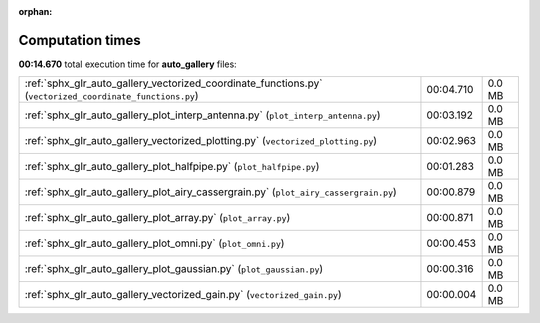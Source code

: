 
:orphan:

.. _sphx_glr_auto_gallery_sg_execution_times:

Computation times
=================
**00:14.670** total execution time for **auto_gallery** files:

+----------------------------------------------------------------------------------------------------------+-----------+--------+
| :ref:`sphx_glr_auto_gallery_vectorized_coordinate_functions.py` (``vectorized_coordinate_functions.py``) | 00:04.710 | 0.0 MB |
+----------------------------------------------------------------------------------------------------------+-----------+--------+
| :ref:`sphx_glr_auto_gallery_plot_interp_antenna.py` (``plot_interp_antenna.py``)                         | 00:03.192 | 0.0 MB |
+----------------------------------------------------------------------------------------------------------+-----------+--------+
| :ref:`sphx_glr_auto_gallery_vectorized_plotting.py` (``vectorized_plotting.py``)                         | 00:02.963 | 0.0 MB |
+----------------------------------------------------------------------------------------------------------+-----------+--------+
| :ref:`sphx_glr_auto_gallery_plot_halfpipe.py` (``plot_halfpipe.py``)                                     | 00:01.283 | 0.0 MB |
+----------------------------------------------------------------------------------------------------------+-----------+--------+
| :ref:`sphx_glr_auto_gallery_plot_airy_cassergrain.py` (``plot_airy_cassergrain.py``)                     | 00:00.879 | 0.0 MB |
+----------------------------------------------------------------------------------------------------------+-----------+--------+
| :ref:`sphx_glr_auto_gallery_plot_array.py` (``plot_array.py``)                                           | 00:00.871 | 0.0 MB |
+----------------------------------------------------------------------------------------------------------+-----------+--------+
| :ref:`sphx_glr_auto_gallery_plot_omni.py` (``plot_omni.py``)                                             | 00:00.453 | 0.0 MB |
+----------------------------------------------------------------------------------------------------------+-----------+--------+
| :ref:`sphx_glr_auto_gallery_plot_gaussian.py` (``plot_gaussian.py``)                                     | 00:00.316 | 0.0 MB |
+----------------------------------------------------------------------------------------------------------+-----------+--------+
| :ref:`sphx_glr_auto_gallery_vectorized_gain.py` (``vectorized_gain.py``)                                 | 00:00.004 | 0.0 MB |
+----------------------------------------------------------------------------------------------------------+-----------+--------+
